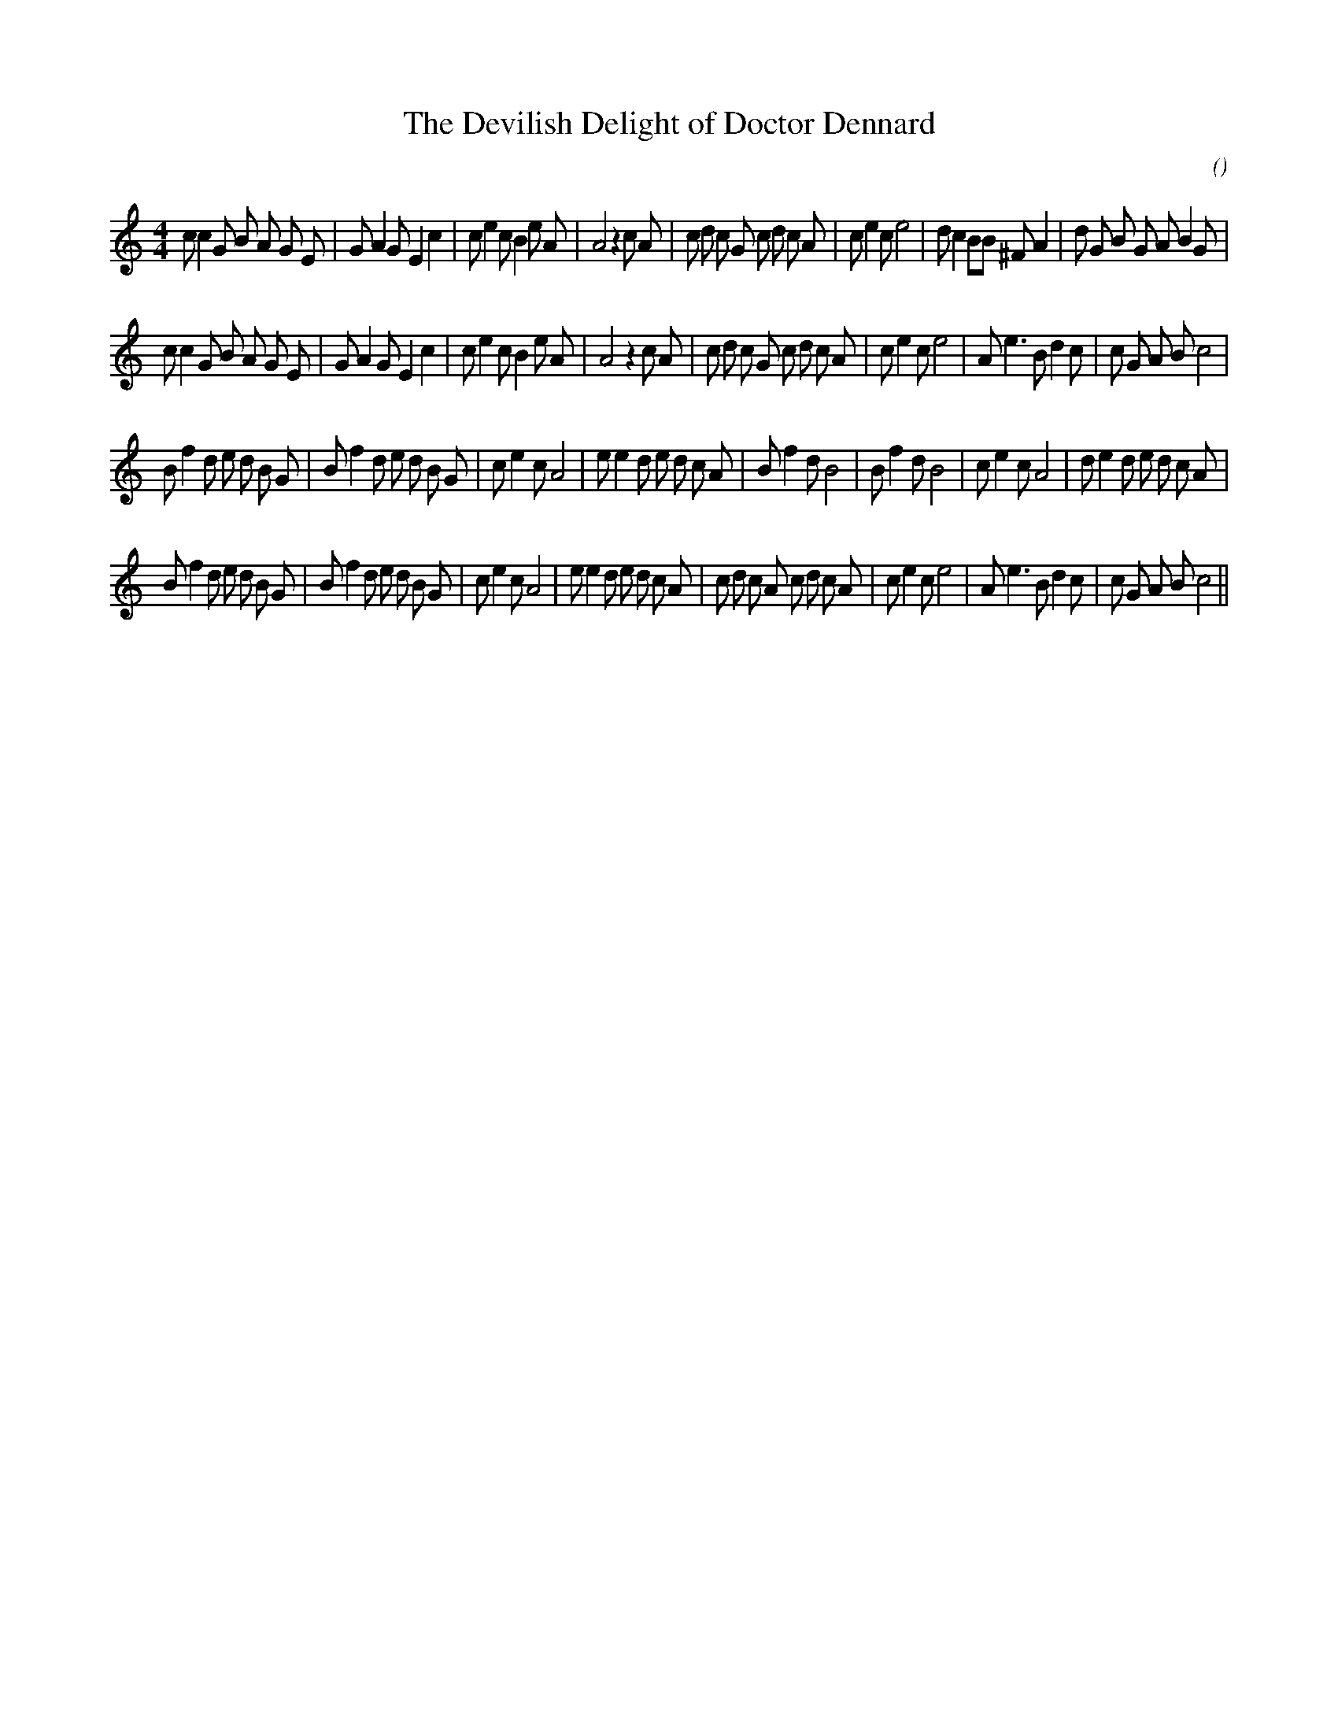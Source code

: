 X:1
T: The Devilish Delight of Doctor Dennard
N:
C:
S:Play  4  times
A:
O:
R:
M:4/4
K:C
I:speed 200
%W: A1
% voice 1 (1 lines, 47 notes)
K:C
M:4/4
L:1/16
c2 c4 G2 B2 A2 G2 E2 |G2 A4 G2 E4 c4 |c2 e4 c2 B4 e2 A2 |A8 z4 c2 A2 |c2 d2 c2 G2 c2 d2 c2 A2 |c2 e4 c2 e8 |d2 c4 B2B2 ^F2 A4 |d2 G2 B2 G2 A2 B4 G2 |
%W: A2
% voice 1 (1 lines, 44 notes)
c2 c4 G2 B2 A2 G2 E2 |G2 A4 G2 E4 c4 |c2 e4 c2 B4 e2 A2 |A8 z4 c2 A2 |c2 d2 c2 G2 c2 d2 c2 A2 |c2 e4 c2 e8 |A2 e6 B2 d4 c2|c2 G2 A2 B2 c8 |
%W: B1
% voice 1 (1 lines, 44 notes)
B2 f4 d2 e2 d2 B2 G2 |B2 f4 d2 e2 d2 B2 G2 |c2 e4 c2 A8 |e2 e4 d2 e2 d2 c2 A2 |B2 f4 d2 B8 |B2 f4 d2 B8 |c2 e4 c2 A8 |d2 e4 d2 e2 d2 c2 A2 |
%W: B2
% voice 1 (1 lines, 47 notes)
B2 f4 d2 e2 d2 B2 G2 |B2 f4 d2 e2 d2 B2 G2 |c2 e4 c2 A8 |e2 e4 d2 e2 d2 c2 A2 |c2 d2 c2 A2 c2 d2 c2 A2 |c2 e4 c2 e8 |A2 e6 B2 d4 c2|c2 G2 A2 B2 c8 ||
